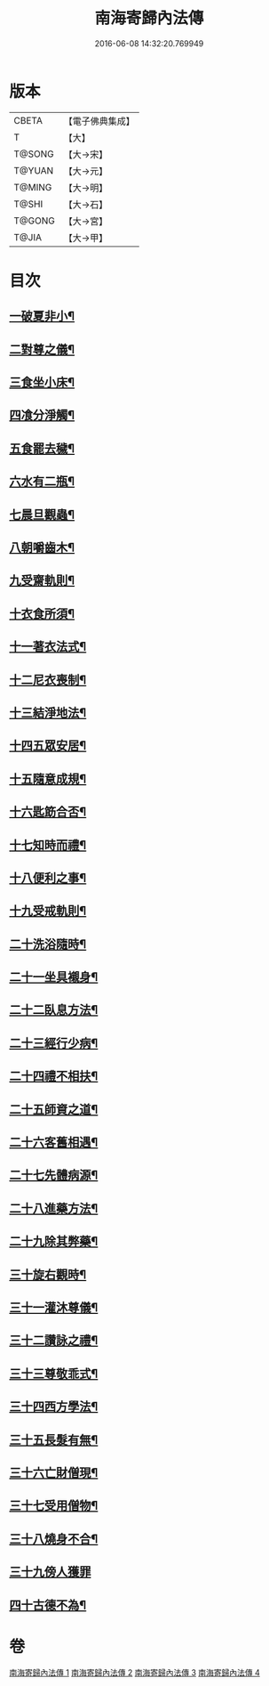 #+TITLE: 南海寄歸內法傳 
#+DATE: 2016-06-08 14:32:20.769949

* 版本
 |     CBETA|【電子佛典集成】|
 |         T|【大】     |
 |    T@SONG|【大→宋】   |
 |    T@YUAN|【大→元】   |
 |    T@MING|【大→明】   |
 |     T@SHI|【大→石】   |
 |    T@GONG|【大→宮】   |
 |     T@JIA|【大→甲】   |

* 目次
** [[file:KR6r0126_001.txt::001-0206c6][一破夏非小¶]]
** [[file:KR6r0126_001.txt::001-0206c13][二對尊之儀¶]]
** [[file:KR6r0126_001.txt::001-0206c23][三食坐小床¶]]
** [[file:KR6r0126_001.txt::001-0207a18][四飡分淨觸¶]]
** [[file:KR6r0126_001.txt::001-0207b22][五食罷去穢¶]]
** [[file:KR6r0126_001.txt::001-0207c11][六水有二瓶¶]]
** [[file:KR6r0126_001.txt::001-0208a13][七晨旦觀蟲¶]]
** [[file:KR6r0126_001.txt::001-0208c2][八朝嚼齒木¶]]
** [[file:KR6r0126_001.txt::001-0209a9][九受齋軌則¶]]
** [[file:KR6r0126_002.txt::002-0212a25][十衣食所須¶]]
** [[file:KR6r0126_002.txt::002-0215a12][十一著衣法式¶]]
** [[file:KR6r0126_002.txt::002-0216a10][十二尼衣喪制¶]]
** [[file:KR6r0126_002.txt::002-0216c23][十三結淨地法¶]]
** [[file:KR6r0126_002.txt::002-0217a25][十四五眾安居¶]]
** [[file:KR6r0126_002.txt::002-0217b20][十五隨意成規¶]]
** [[file:KR6r0126_002.txt::002-0218a3][十六匙筯合否¶]]
** [[file:KR6r0126_002.txt::002-0218a10][十七知時而禮¶]]
** [[file:KR6r0126_002.txt::002-0218a26][十八便利之事¶]]
** [[file:KR6r0126_003.txt::003-0219a16][十九受戒軌則¶]]
** [[file:KR6r0126_003.txt::003-0220c5][二十洗浴隨時¶]]
** [[file:KR6r0126_003.txt::003-0221a8][二十一坐具襯身¶]]
** [[file:KR6r0126_003.txt::003-0221a19][二十二臥息方法¶]]
** [[file:KR6r0126_003.txt::003-0221b22][二十三經行少病¶]]
** [[file:KR6r0126_003.txt::003-0221c11][二十四禮不相扶¶]]
** [[file:KR6r0126_003.txt::003-0221c24][二十五師資之道¶]]
** [[file:KR6r0126_003.txt::003-0223a9][二十六客舊相遇¶]]
** [[file:KR6r0126_003.txt::003-0223b13][二十七先體病源¶]]
** [[file:KR6r0126_003.txt::003-0224a9][二十八進藥方法¶]]
** [[file:KR6r0126_003.txt::003-0225a13][二十九除其弊藥¶]]
** [[file:KR6r0126_003.txt::003-0225b12][三十旋右觀時¶]]
** [[file:KR6r0126_004.txt::004-0226b10][三十一灌沐尊儀¶]]
** [[file:KR6r0126_004.txt::004-0227a4][三十二讚詠之禮¶]]
** [[file:KR6r0126_004.txt::004-0228a20][三十三尊敬乖式¶]]
** [[file:KR6r0126_004.txt::004-0228b2][三十四西方學法¶]]
** [[file:KR6r0126_004.txt::004-0229c29][三十五長髮有無¶]]
** [[file:KR6r0126_004.txt::004-0230a27][三十六亡財僧現¶]]
** [[file:KR6r0126_004.txt::004-0230c27][三十七受用僧物¶]]
** [[file:KR6r0126_004.txt::004-0231a29][三十八燒身不合¶]]
** [[file:KR6r0126_004.txt::004-0231b29][三十九傍人獲罪]]
** [[file:KR6r0126_004.txt::004-0231c18][四十古德不為¶]]

* 卷
[[file:KR6r0126_001.txt][南海寄歸內法傳 1]]
[[file:KR6r0126_002.txt][南海寄歸內法傳 2]]
[[file:KR6r0126_003.txt][南海寄歸內法傳 3]]
[[file:KR6r0126_004.txt][南海寄歸內法傳 4]]


